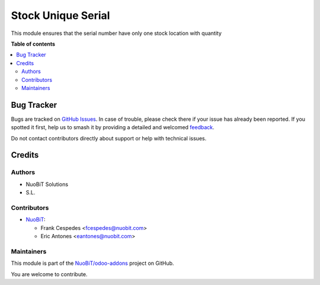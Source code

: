 ===================
Stock Unique Serial
===================

.. 
   !!!!!!!!!!!!!!!!!!!!!!!!!!!!!!!!!!!!!!!!!!!!!!!!!!!!
   !! This file is generated by oca-gen-addon-readme !!
   !! changes will be overwritten.                   !!
   !!!!!!!!!!!!!!!!!!!!!!!!!!!!!!!!!!!!!!!!!!!!!!!!!!!!
   !! source digest: sha256:74b38a850ef6ff92d3f834cc692e9f24ec7399b8441cf1b138a9fcb16b18c8c3
   !!!!!!!!!!!!!!!!!!!!!!!!!!!!!!!!!!!!!!!!!!!!!!!!!!!!

.. |badge1| image:: https://img.shields.io/badge/maturity-Beta-yellow.png
    :target: https://odoo-community.org/page/development-status
    :alt: Beta
.. |badge2| image:: https://img.shields.io/badge/licence-AGPL--3-blue.png
    :target: http://www.gnu.org/licenses/agpl-3.0-standalone.html
    :alt: License: AGPL-3
.. |badge3| image:: https://img.shields.io/badge/github-NuoBiT%2Fodoo--addons-lightgray.png?logo=github
    :target: https://github.com/NuoBiT/odoo-addons/tree/14.0/stock_unique_serial
    :alt: NuoBiT/odoo-addons

|badge1| |badge2| |badge3|

This module ensures that the serial number have only one stock location with quantity

**Table of contents**

.. contents::
   :local:

Bug Tracker
===========

Bugs are tracked on `GitHub Issues <https://github.com/NuoBiT/odoo-addons/issues>`_.
In case of trouble, please check there if your issue has already been reported.
If you spotted it first, help us to smash it by providing a detailed and welcomed
`feedback <https://github.com/NuoBiT/odoo-addons/issues/new?body=module:%20stock_unique_serial%0Aversion:%2014.0%0A%0A**Steps%20to%20reproduce**%0A-%20...%0A%0A**Current%20behavior**%0A%0A**Expected%20behavior**>`_.

Do not contact contributors directly about support or help with technical issues.

Credits
=======

Authors
~~~~~~~

* NuoBiT Solutions
* S.L.

Contributors
~~~~~~~~~~~~

* `NuoBiT <https://www.nuobit.com>`_:

  * Frank Cespedes <fcespedes@nuobit.com>
  * Eric Antones <eantones@nuobit.com>

Maintainers
~~~~~~~~~~~

This module is part of the `NuoBiT/odoo-addons <https://github.com/NuoBiT/odoo-addons/tree/14.0/stock_unique_serial>`_ project on GitHub.

You are welcome to contribute.
